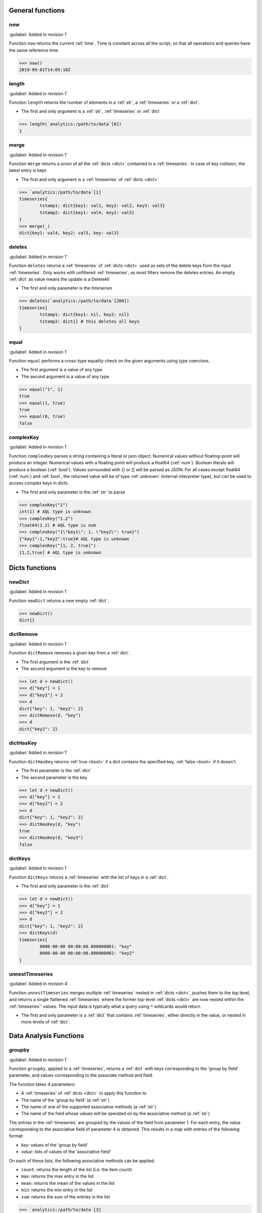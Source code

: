General functions
^^^^^^^^^^^^^^^^^^

.. _now:

now
***

:guilabel:`Added in revision 1`

Function ``now`` returns the current :ref:`time`. Time is constant across all the script, so that all operations and queries have the same reference time.

.. code:: aqlp

	>>> now()
	2019-09-01T14:05:10Z

.. _length:

length
******

:guilabel:`Added in revision 1`

Function ``length`` returns the number of elements in a :ref:`str`, a :ref:`timeseries` or a :ref:`dict`.

* The first and only argument is a :ref:`str`, :ref:`timeseries` or :ref:`dict`

.. code:: aqlp

	>>> length(`analytics:/path/to/data`[0])
	1

.. _merge:

merge
*****

:guilabel:`Added in revision 1`

Function ``merge`` returns a union of all the :ref:`dicts <dict>` contained in a :ref:`timeseries`. In case of key collision, the latest entry is kept.

* The first and only argument is a :ref:`timeseries` of :ref:`dicts <dict>`

.. code:: aqlp

	>>> `analytics:/path/to/data`[1]
	timeseries{
		tstamp1: dict{key1: val1, key2: val2, key3: val3}
		tstamp2: dict{key1: val4, key2: val5}
	}
	>>> merge(_)
	dict{key1: val4, key2: val5, key: val3}


.. _deletes:

deletes
*******

:guilabel:`Added in revision 1`

Function ``deletes`` returns a :ref:`timeseries` of :ref:`dicts <dict>` used as sets of the delete keys from the input :ref:`timeseries`.
Only works with unfiltered :ref:`timeseries`, as most filters remove the deletes entries. An empty :ref:`dict` as value means the update is a DeleteAll

* The first and only parameter is the `timeseries`

.. code:: aqlp

	>>> deletes(`analytics:/path/to/data`[200])
	timeseries{
		tstamp1: dict{key1: nil, key2: nil}
		tstamp2: dict{} # this deletes all keys
	}

.. _equal:

equal
*****

:guilabel:`Added in revision 1`

Function ``equal`` performs a cross-type equality check on the given arguments using type coercions.

* The first argument is a value of any type
* The second argument is a value of any type

.. code:: aqlp

	>>> equal("1", 1)
	true
	>>> equal(1, true)
	true
	>>> equal(0, true)
	false

.. _complexKey:

complexKey
**********

:guilabel:`Added in revision 1`

Function ``complexKey`` parses a string containing a literal or json object.
Numerical values without floating-point will produce an integer.
Numerical values with a floating point will produce a float64 (:ref:`num`).
Boolean literals will produce a boolean (:ref:`bool`).
Values surrounded with {} or [] will be parsed as JSON.
For all cases except float64 (:ref:`num`) and :ref:`bool`, the returned value will be of type :ref:`unknown` (internal interpreter type), but can be used to access complex keys in dicts.

* The first and only parameter is the :ref:`str` to parse

.. code:: aqlp

	>>> complexKey("1")
	int(1) # AQL type is unknown
	>>> complexKey("1.2")
	float64(1.2) # AQL type is num
	>>> complexKey("{\"key1\": 1, \"key2\": true}")
	{"key1":1,"key2":true}# AQL type is unknown
	>>> complexKey("[1, 2, true]")
	[1,2,true] # AQL type is unknown

Dicts functions
^^^^^^^^^^^^^^^

.. _newDict:

newDict
*******

:guilabel:`Added in revision 1`

Function ``newDict`` returns a new empty :ref:`dict`.

.. code:: aqlp

	>>> newDict()
	dict{}

.. _dictRemove:

dictRemove
**********

:guilabel:`Added in revision 1`

Function ``dictRemove`` removes a given key from a :ref:`dict`.

* The first argument is the :ref:`dict`
* The second argument is the key to remove

.. code:: aqlp

	>>> let d = newDict()
	>>> d["key"] = 1
	>>> d["key2"] = 2
	>>> d
	dict{"key": 1, "key2": 2}
	>>> dictRemove(d, "key")
	>>> d
	dict{"key2": 2}

.. _dictHasKey:

dictHasKey
**********

:guilabel:`Added in revision 1`

Function ``dictHasKey`` returns :ref:`true <bool>` if a dict contains the specified key, :ref:`false <bool>` if it doesn't.

* The first parameter is the :ref:`dict`
* The second parameter is the key

.. code:: aqlp

	>>> let d = newDict()
	>>> d["key"] = 1
	>>> d["key2"] = 2
	>>> d
	dict{"key": 1, "key2": 2}
	>>> dictHasKey(d, "key")
	true
	>>> dictHasKey(d, "key3")
	false

.. _dictKeys:

dictKeys
********

:guilabel:`Added in revision 1`

Function ``dictKeys`` returns a :ref:`timeseries` with the list of keys in a :ref:`dict`.

* The first and only parameter is the :ref:`dict`

.. code:: aqlp

	>>> let d = newDict()
	>>> d["key"] = 1
	>>> d["key2"] = 2
	>>> d
	dict{"key": 1, "key2": 2}
	>>> dictKeys(d)
	timeseries{
		0000-00-00 00:00:00.000000001: "key"
		0000-00-00 00:00:00.000000002: "key2"
	}

.. _unnestTimeseries:

unnestTimeseries
****************

:guilabel:`Added in revision 4`

Function ``unnestTimeseries`` merges multiple :ref:`timeseries` nested in :ref:`dicts <dict>`, pushes them to the top level,
and returns a single flattened :ref:`timeseries` where the former top-level :ref:`dicts <dict>` are now nested within
the :ref:`timeseries`' values. The input data is typically what a query using ``*`` wildcards would return.

* The first and only parameter is a :ref:`dict` that contains :ref:`timeseries`, either directly in the value, or nested in more levels of :ref:`dict`.

.. TODO: make a smaller example to put outside the collapse

.. collapse:: Example

	.. code:: aqlp

		>>> let ts = `analytics:/Devices/*/versioned-data/interfaces/data/*/aggregate/hardware/xcvr/1m`[1m] | recmap(2, _value | field("temperature") | field("avg"))
		>>> let d = newDict() | setFields("AA", ts)
		>>> d
		dict{AA: dict{
				HSH14280171: dict{
					Ethernet50: timeseries{
						start: 2022-08-16 17:10:21.217673 +0200 CEST
						end: 2022-08-16 17:11:21.217673 +0200 CEST
						2022-08-16 17:10:00 +0200 CEST: 34.184087816704434
						2022-08-16 17:11:00 +0200 CEST: 34.18519049983288
					}
					Ethernet51: timeseries{
						start: 2022-08-16 17:10:21.217673 +0200 CEST
						end: 2022-08-16 17:11:21.217673 +0200 CEST
						2022-08-16 17:10:00 +0200 CEST: 34.84759166533158
						2022-08-16 17:11:00 +0200 CEST: 34.84247911778802
					}
				}
				JAS17070003: dict{
					Ethernet50: timeseries{
						start: 2022-08-16 17:10:21.217673 +0200 CEST
						end: 2022-08-16 17:11:21.217673 +0200 CEST
						2022-08-16 17:10:00 +0200 CEST: 30.65325390983907
						2022-08-16 17:11:00 +0200 CEST: 30.65664047328105
					}
					Ethernet51: timeseries{
						start: 2022-08-16 17:10:21.217673 +0200 CEST
						end: 2022-08-16 17:11:21.217673 +0200 CEST
						2022-08-16 17:10:00 +0200 CEST: 27.58473123455124
						2022-08-16 17:11:00 +0200 CEST: 27.597529745280074
					}
				}
			}}
		>>> unnestTimeseries(d)
		timeseries{
			start: 2022-08-16 17:10:21.217673 +0200 CEST
			end: 2022-08-16 17:11:21.217673 +0200 CEST
			2022-08-16 17:10:00 +0200 CEST: dict{AA: dict{
					HSH14280171: dict{
						Ethernet50: 34.184087816704434
						Ethernet51: 34.84759166533158
					}
					JAS17070003: dict{
						Ethernet50: 30.65325390983907
						Ethernet51: 27.58473123455124
					}
				}}
			2022-08-16 17:11:00 +0200 CEST: dict{AA: dict{
					HSH14280171: dict{
						Ethernet50: 34.18519049983288
						Ethernet51: 34.84247911778802
					}
					JAS17070003: dict{
						Ethernet50: 30.65664047328105
						Ethernet51: 27.597529745280074
					}
				}}
		}
		>>> let b = `analytics:/Devices/JPE17191574/versioned-data/interfaces/data/Ethernet50/aggregate/hardware/xcvr/1m`[2m] | field("voltage") | field("max")
		>>> let dd = newDict() | setFields("BB", b)
		>>> let ddd = newDict() | setFields("DD", ts, "EE", dd)
		>>> d["FF"]=ddd
		>>> d
		dict{
			AA: dict{
				HSH14280171: dict{
					Ethernet50: timeseries{
						start: 2022-08-16 17:10:21.217673 +0200 CEST
						end: 2022-08-16 17:11:21.217673 +0200 CEST
						2022-08-16 17:10:00 +0200 CEST: 34.184087816704434
						2022-08-16 17:11:00 +0200 CEST: 34.18519049983288
					}
					Ethernet51: timeseries{
						start: 2022-08-16 17:10:21.217673 +0200 CEST
						end: 2022-08-16 17:11:21.217673 +0200 CEST
						2022-08-16 17:10:00 +0200 CEST: 34.84759166533158
						2022-08-16 17:11:00 +0200 CEST: 34.84247911778802
					}
				}
				JAS17070003: dict{
					Ethernet50: timeseries{
						start: 2022-08-16 17:10:21.217673 +0200 CEST
						end: 2022-08-16 17:11:21.217673 +0200 CEST
						2022-08-16 17:10:00 +0200 CEST: 30.65325390983907
						2022-08-16 17:11:00 +0200 CEST: 30.65664047328105
					}
					Ethernet51: timeseries{
						start: 2022-08-16 17:10:21.217673 +0200 CEST
						end: 2022-08-16 17:11:21.217673 +0200 CEST
						2022-08-16 17:10:00 +0200 CEST: 27.58473123455124
						2022-08-16 17:11:00 +0200 CEST: 27.597529745280074
					}
				}
			}
			FF: dict{
				DD: dict{
					HSH14280171: dict{
						Ethernet50: timeseries{
							start: 2022-08-16 17:10:21.217673 +0200 CEST
							end: 2022-08-16 17:11:21.217673 +0200 CEST
							2022-08-16 17:10:00 +0200 CEST: 34.184087816704434
							2022-08-16 17:11:00 +0200 CEST: 34.18519049983288
						}
						Ethernet51: timeseries{
							start: 2022-08-16 17:10:21.217673 +0200 CEST
							end: 2022-08-16 17:11:21.217673 +0200 CEST
							2022-08-16 17:10:00 +0200 CEST: 34.84759166533158
							2022-08-16 17:11:00 +0200 CEST: 34.84247911778802
						}
					}
					JAS17070003: dict{
						Ethernet50: timeseries{
							start: 2022-08-16 17:10:21.217673 +0200 CEST
							end: 2022-08-16 17:11:21.217673 +0200 CEST
							2022-08-16 17:10:00 +0200 CEST: 30.65325390983907
							2022-08-16 17:11:00 +0200 CEST: 30.65664047328105
						}
						Ethernet51: timeseries{
							start: 2022-08-16 17:10:21.217673 +0200 CEST
							end: 2022-08-16 17:11:21.217673 +0200 CEST
							2022-08-16 17:10:00 +0200 CEST: 27.58473123455124
							2022-08-16 17:11:00 +0200 CEST: 27.597529745280074
						}
					}
				}
				EE: dict{BB: timeseries{
						start: 2022-08-16 17:14:06.794969 +0200 CEST
						end: 2022-08-16 17:16:06.794969 +0200 CEST
						2022-08-16 17:14:00 +0200 CEST: 3.2909
						2022-08-16 17:15:00 +0200 CEST: 3.2909
						2022-08-16 17:16:00 +0200 CEST: 3.2909
					}}
			}
		}
		>>> unnestTimeseries(d)
		timeseries{
			start: 2022-08-16 17:10:21.217673 +0200 CEST
			end: 2022-08-16 17:16:06.794969 +0200 CEST
			2022-08-16 17:10:00 +0200 CEST: dict{
				AA: dict{
					HSH14280171: dict{
						Ethernet50: 34.184087816704434
						Ethernet51: 34.84759166533158
					}
					JAS17070003: dict{
						Ethernet50: 30.65325390983907
						Ethernet51: 27.58473123455124
					}
				}
				FF: dict{DD: dict{
						HSH14280171: dict{
							Ethernet50: 34.184087816704434
							Ethernet51: 34.84759166533158
						}
						JAS17070003: dict{
							Ethernet50: 30.65325390983907
							Ethernet51: 27.58473123455124
						}
					}}
			}
			2022-08-16 17:11:00 +0200 CEST: dict{
				AA: dict{
					HSH14280171: dict{
						Ethernet50: 34.18519049983288
						Ethernet51: 34.84247911778802
					}
					JAS17070003: dict{
						Ethernet50: 30.65664047328105
						Ethernet51: 27.597529745280074
					}
				}
				FF: dict{DD: dict{
						HSH14280171: dict{
							Ethernet50: 34.18519049983288
							Ethernet51: 34.84247911778802
						}
						JAS17070003: dict{
							Ethernet50: 30.65664047328105
							Ethernet51: 27.597529745280074
						}
					}}
			}
			2022-08-16 17:14:00 +0200 CEST: dict{FF: dict{EE: dict{BB: 3.2909}}}
			2022-08-16 17:15:00 +0200 CEST: dict{FF: dict{EE: dict{BB: 3.2909}}}
			2022-08-16 17:16:00 +0200 CEST: dict{FF: dict{EE: dict{BB: 3.2909}}}
		}


Data Analysis Functions
^^^^^^^^^^^^^^^^^^^^^^^

.. _groupby:

groupby
*******

:guilabel:`Added in revision 1`

Function ``groupby``, applied to a :ref:`timeseries`, returns a :ref:`dict` with keys corresponding to the 'group by field' parameter,
and values corresponding to the associate method and field.

The function takes 4 parameters:

* A :ref:`timeseries` of :ref:`dicts <dict>` to apply this function to
* The name of the 'group by field' (a :ref:`str`)
* The name of one of the supported associative methods (a :ref:`str`)
* The name of the field whose values will be operated on by the associative method (a :ref:`str`)

The entries in the :ref:`timeseries` are grouped by the values of the field from parameter 1.
For each entry, the value corresponding to the associative field of parameter 4 is obtained.
This results in a map with entries of the following format:

* *key*:  values of the 'group by field'
* *value*: lists of values of the 'associative field'

On each of these lists, the following associative methods can be applied:

* ``count``: returns the length of the list (i.e. the item count)
* ``max``: returns the max entry in the list
* ``mean``: returns the mean of the values in the list
* ``min``: returns the min entry in the list
* ``sum``: returns the sum of the entries in the list

.. code:: aqlp

	>>> `analytics:/path/to/data`[3]
	timeseries{
		tstamp1: dict{"name": "name1", "value": 1}
		tstamp2: dict{"name": "name2", "value": 10}
		tstamp3: dict{"name": "name1", "value": 2}
		tstamp4: dict{"name": "name2", "value": 11}
	}
	>>> let ts = _
	>>> groupby(ts, "name", "mean", "value")
	dict{
		"name1": 1.5
		"name2": 10.5
	}
	>>> groupby(ts, "name", "count", "value")
	dict{
		"name1": 2
		"name2": 2
	}
	>>> groupby(ts, "name", "sum", "value")
	dict{
		"name1": 3
		"name2": 21
	}

.. _histogram:

histogram
*********

:guilabel:`Added in revision 1`

Function ``histogram``, for a given :ref:`timeseries` of non-dict values, returns a :ref:`dict` with entries of the following format:

* *key*: value in the :ref:`timeseries` (range if a :ref:`timeseries` of :ref:`num` values)
* *value*: time-weighted frequency in the timeseries

Arguments:

* A :ref:`timeseries` of non-dict values is the only argument to this function

.. code:: aqlp

	>>> `analytics:/path/to/data`[3] | field("strfield")
	timeseries{
		start: 2019-08-31 00:00:00
		end: 2019-08-31 00:12:00
		2019-08-31 00:00:00: "string1"
		2019-08-31 00:01:00: "string2"
		2019-08-31 00:10:00: "string1"
		2019-08-31 00:11:00: "string1"
	}
	>>> histogram(_)
	dict{
		"string1": 0.25
		"string2": 0.75
	} # the count is weighted accordingly to the intervals
	>>> `analytics:/path/to/data`[5] | field("numfield")
	timeseries{
		start: 2019-08-31 00:00:00
		end: 2019-08-31 01:00:00
		2019-08-31 00:00:00: 1
		2019-08-31 00:01:00: 1.01
		2019-08-31 00:10:00: 1.011
		2019-08-31 00:30:00: 5.2
		2019-08-31 00:44:00: 5.22
		2019-08-31 00:56:00: 5.23
	}
	>>> histogram(_)
	dict{
		"1.0-1.011": 0.5
		"5.2-5.23": 0.5
	} # the count is weighted accordingly to the intervals

.. _dhistogram:

dhistogram
**********

:guilabel:`Added in revision 1`

Function ``dhistogram``, has a similar behaviour as :ref:`histogram` but its result is not time-weighted.
For a given :ref:`timeseries` of non-`dict` values, returns a :ref:`dict` with entries of the following format:

* *key*: value in the :ref:`timeseries` (range if a :ref:`timeseries` of :ref:`num` values)
* *value*: frequency (non-weighted count of occurences) in the :ref:`timeseries`

Arguments:

A :ref:`timeseries` of non-dict values is the only argument to this function

.. code:: aqlp

	>>> `analytics:/path/to/data`[3] | field("strfield")
	timeseries{
		start: 2019-08-31 00:00:00
		end: 2019-08-31 00:05:00
		2019-08-31 00:00:00: "string1"
		2019-08-31 00:01:00: "string2"
		2019-08-31 00:10:00: "string1"
		2019-08-31 00:11:00: "string1"
	} # the count does not depend of the time intervals between the updates
	>>> dhistogram(_)
	dict{
		"string1": 3
		"string2": 1
	} # the count does not depend of the time intervals between the updates
	>>> `analytics:/path/to/data`[5] | field("numfield")
	timeseries{
		2019-08-31 00:00:00: 1
		2019-08-31 00:01:00: 1.01
		2019-08-31 00:10:00: 1.011
		2019-08-31 00:30:00: 5.2
		2019-08-31 00:44:12: 5.22
		2019-08-31 02:01:34: 5.23
	}
	>>> dhistogram(_)
	dict{
		"1.0-1.011": 3
		"5.2-5.23": 3
	} # the count does not depend of the time intervals between the updates

.. _aggregate:

aggregate
*********

:guilabel:`Added in revision 4`

Function ``aggregate`` merges multiple :ref:`timeseries` contained in a :ref:`dict` (like the result of a
wildcarded query) using the associative method specified in the second parameter. The :ref:`dict` must
contain :ref:`timeseries`, all of which must contain identical timestamps.

If one of the :ref:`timeseries` is empty, it will be ignored.

If some values' timestamps are not matched in all the other non-empty :ref:`timeseries` of the :ref:`dict`,
these timestamp-value pairs will not be present in the output timeseries.

``aggregate`` returns a simple :ref:`timeseries` with the aggregated data of all the input :ref:`timeseries`.

* The first argument is the :ref:`dict` containing :ref:`timeseries` to aggregate
* The second argument is the name of the associative method to apply

Like with :ref:`groupby`, the following associative methods can be applied:

* ``count``: returns the length of the list (i.e. the item count)
* ``max``: returns the max entry in the list (requires the :ref:`timeseries` to be numerical)
* ``mean``: returns the mean of the values in the list (requires the :ref:`timeseries` to be numerical)
* ``min``: returns the min entry in the list (requires the :ref:`timeseries` to be numerical)
* ``sum``: returns the sum of the entries in the list (requires the :ref:`timeseries` to be numerical)

.. code:: aqlp

	>>> let data = `analytics:/Devices/*/versioned-data/interfaces/data/*/aggregate/hardware/xcvr/15m`[1h]
	>>> let avg = data | recmap(2, _value | field("temperature") | field("avg"))
	>>> avg
		JPE123456: dict{
			Ethernet1: timeseries{
				start: 2021-11-09 13:02:18.923904 +0000 GMT
				end: 2021-11-09 13:32:18.923904 +0000 GMT
				2021-11-09 13:00:00 +0000 GMT: 28.64315689104305
				2021-11-09 13:15:00 +0000 GMT: 28.64771549594622
				2021-11-09 13:30:00 +0000 GMT: 28.647003241959368
			}
			Ethernet2: timeseries{
				start: 2021-11-09 13:02:18.923904 +0000 GMT
				end: 2021-11-09 13:32:18.923904 +0000 GMT
				2021-11-09 13:00:00 +0000 GMT: 26.52073192182222
				2021-11-09 13:15:00 +0000 GMT: 26.57132998707
				2021-11-09 13:30:00 +0000 GMT: 26.562415784963335
			}
			[...]
		}
		JPE654321: dict{
			Ethernet1: timeseries{
				start: 2021-11-09 13:02:18.923904 +0000 GMT
				end: 2021-11-09 13:32:18.923904 +0000 GMT
				2021-11-09 13:00:00 +0000 GMT: 27.872056741171672
				2021-11-09 13:15:00 +0000 GMT: 26.422506200403397
				2021-11-09 13:30:00 +0000 GMT: 27.889330661612725
			}
			Ethernet2: timeseries{
				start: 2021-11-09 13:02:18.923904 +0000 GMT
				end: 2021-11-09 13:32:18.923904 +0000 GMT
				2021-11-09 13:00:00 +0000 GMT: 25.501376131906685
				2021-11-09 13:15:00 +0000 GMT: 24.06172043150084
				2021-11-09 13:30:00 +0000 GMT: 25.520567819910998
			}
			[...]
		}
		[...]
	>>> let deviceAvg = avg | map(aggregate(_value, "mean"))
	>>> deviceAvg
		JPE123456: timeseries{
			start: 2021-11-09 13:02:18.923904 +0000 GMT
			end: 2021-11-09 13:32:18.923904 +0000 GMT
			2021-11-09 13:00:00 +0000 GMT: 29.46781924765547
			2021-11-09 13:15:00 +0000 GMT: 28.739134103556832
			2021-11-09 13:30:00 +0000 GMT: 29.756429823529587
		}
		JPE654321: timeseries{
			start: 2021-11-09 13:02:18.923904 +0000 GMT
			end: 2021-11-09 13:32:18.923904 +0000 GMT
			2021-11-09 13:00:00 +0000 GMT: 27.581944406432633
			2021-11-09 13:15:00 +0000 GMT: 27.60952274150811
			2021-11-09 13:30:00 +0000 GMT: 27.60470951346135
		}
		[...]
	>>> aggregate(deviceAvg, "mean") # average temp accross all interfaces of all devices
	timeseries{
		start: 2021-11-09 13:02:18.923904 +0000 GMT
		end: 2021-11-09 13:32:18.923904 +0000 GMT
		2021-11-09 13:00:00 +0000 GMT: 33.261383897237806
		2021-11-09 13:15:00 +0000 GMT: 33.16722874112898
		2021-11-09 13:30:00 +0000 GMT: 33.37487749955894
	}

Math functions
^^^^^^^^^^^^^^

.. _abs:

abs
***

:guilabel:`Added in revision 1`

Function ``abs`` returns the absolute value (:ref:`num`) of the given value.

* The first and only argument :math:`x` is the value (:ref:`num`) of which the absolute value :math:`\lvert x \lvert` is wanted

.. code:: aqlp

	>>> abs(-11)
	11
	>>> abs(200)
	200

.. _ceil:

ceil
****

:guilabel:`Added in revision 1`

Function ``ceil`` returns the closest integer (:ref:`num`) succeeding the given value.

* The first and only argument :math:`x` is the value (:ref:`num`) of which the ceil :math:`\lceil x \rceil` is wanted

.. code:: aqlp

	>>> ceil(12)
	12
	>>> ceil(12.1)
	13
	>>> ceil(-12.1)
	-12

.. _floor:

floor
*****

:guilabel:`Added in revision 1`

Function ``floor`` returns the closest integer (:ref:`num`) preceding the given value.

* The first and only argument :math:`x` is the value (:ref:`num`) of which the floor :math:`\lfloor x \rfloor` is wanted

.. code:: aqlp

	>>> floor(3)
	3
	>>> floor(3.2)
	3
	>>> floor(-3.2)
	-4

.. _trunc:

trunc
*****

:guilabel:`Added in revision 1`

Function ``trunc`` returns the truncated (:ref:`num`) given value.

* The first and only argument is the value (:ref:`num`) to be truncated

.. code:: aqlp

	>>> trunc(2.6)
	2
	>>> trunc(-2.49)
	-2

.. _exp:

exp
***

:guilabel:`Added in revision 1`

Function ``exp`` returns the exponential (:ref:`num`) of the given value.

* The first and only argument :math:`x` is the value (:ref:`num`) of which the exp :math:`e^x` is wanted

.. code:: aqlp

	>>> exp(0)
	1
	>>> exp(12.1)
	179871.86225375105

.. _factorial:

factorial
*********

:guilabel:`Added in revision 1`

Function ``factorial`` returns the factorial (:ref:`num`) of the given value.

* The first and only argument :math:`x` is the value (:ref:`num`) of which the factorial :math:`x!` is wanted

.. code:: aqlp

	>>> factorial(3)
	6

.. _gcd:

gcd
***

:guilabel:`Added in revision 1`

Function ``gcd`` returns the greatest common divisor (:ref:`num`) of two given integers.

* The first two arguments are the integers (:ref:`num`) of which the GCD is wanted

.. code:: aqlp

	>>> gcd(25, 30)
	5

.. _log:

log
***

:guilabel:`Added in revision 1`

Function ``log`` returns the natural log (:ref:`num`) of the given value.

* The first and only argument :math:`x` is the value (:ref:`num`) of which the natural log :math:`log_e x` is wanted

.. code:: aqlp

	>>> log(10)
	2.302585092994046

.. _log10:

log10
*****

:guilabel:`Added in revision 1`

Function ``log10`` returns the decimal log (:ref:`num`) of the given value.

* The first and only argument :math:`x` is the value (:ref:`num`) of which the decimal log :math:`log_{10} x` is wanted

.. code:: aqlp

	>>> log10(10)
	1

.. _pow:

pow
***

:guilabel:`Added in revision 1`

Function ``pow`` returns the first given value (:ref:`num`) to the power of the second given value.

* The two arguments are the values :math:`x` (:ref:`num`), :math:`y` (:ref:`num`)  used to compute :math:`x^y`

.. code:: aqlp

	>>> pow(3, 2)
	9
	>>> pow(9, 1/2)
	3

.. _round:

round
*****

:guilabel:`Added in revision 1`

Function ``round`` returns the rounded (:ref:`num`) given value.

* The first and only argument :math:`x` is the value used to compute :math:`\lfloor x\rceil` i.e. the rounded value (:ref:`num`)

.. code:: aqlp

	>>> round(2.5)
	3
	>>> round(2.49)
	2

.. _sqrt:

sqrt
****

:guilabel:`Added in revision 1`

Function ``sqrt`` returns the square root (:ref:`num`) of the given value.

* The first and only argument :math:`x` is the value (:ref:`num`) of which the square root :math:`\sqrt{x}` is wanted

.. code:: aqlp

	>>> sqrt(9)
	3

.. _max:

max
***

:guilabel:`Added in revision 1`

Function ``max`` returns the max value (:ref:`num`) in a :ref:`timeseries` or a :ref:`dict`.

* The first and only argument is a :ref:`timeseries` or :ref:`dict` containing plain :ref:`num` values

.. code:: aqlp

	>>> `analytics:/path/to/data`[3] | field("numfield")
	timeseries{
		tstamp1: 13
		tstamp2: 1
		tstamp3: 2
		tstamp4: 200
	}
	>>> max(_)
	200

.. _min:

min
***

:guilabel:`Added in revision 1`

Function ``min`` returns the min value (:ref:`num`) in a :ref:`timeseries` or a :ref:`dict`.

* The first and only argument is a :ref:`timeseries` or :ref:`dict` containing plain :ref:`num` values

.. code:: aqlp

	>>> `analytics:/path/to/data`[3] | field("numfield")
	timeseries{
		tstamp1: 13
		tstamp2: 1
		tstamp3: 2
		tstamp4: 200
	}
	>>> min(_)
	1

.. _formatInt:

formatInt
*********

:guilabel:`Added in revision 4`

Function ``formatInt`` formats a num into a str using the specified base. The num will be treated
as an integer and any decimal part will be truncated.

* The first argument is the :ref:`num` to convert
* The second argument is the base (:ref:`num`)

.. code:: aqlp

	>>> formatInt(4, 2)
	100
	>>> formatInt(4.5, 2)
	100
	>>> formatInt(33, 2)
	100001
	>>> formatInt(15, 16)
	f
	>>> formatInt(29, 16)
	1d
	>>> type(_)
	str

.. _formatFloat:

formatFloat
***********

:guilabel:`Added in revision 4`

Function ``formatFloat`` formats a :ref:`num` (``float64``) into a :ref:`str`, according to the specified format and
precision.

* The first argument is the :ref:`num` to convert
* The second argument is a :ref:`str` of one letter describing the format:

    * ``'b'``: binary exponent
    * ``'e'``: decimal exponent
    * ``'f'``: no exponent
    * ``'x'``: hexadecimal fraction and binary exponent

* The third argument is :ref:a `num` specifying the precision, i.e. the number of digits after the decimal
  point

.. code:: aqlp

	>>> formatFloat(15682.8729, "e", 10)
	1.5682872900e+04
	>>> formatFloat(15682.8729, "f", 10)
	15682.8729000000
	>>> formatFloat(15, "x", 3)
	0x1.e00p+03
	>>> formatFloat(15, "b", 3)
	8444249301319680p-49
	>>> type(_)
	str

Stats functions
^^^^^^^^^^^^^^^

.. _dsum:

dsum
****

:guilabel:`Added in revision 1`

Function ``dsum`` returns the non-weighted sum of values (:ref:`num`) in a :ref:`timeseries`.

* The first and only argument is a :ref:`timeseries` containing plain :ref:`num` values

.. code:: aqlp

	>>> `analytics:/path/to/data`[3] | field("numfield")
	timeseries{
		tstamp1: 13
		tstamp2: 1
		tstamp3: 2
		tstamp4: 200
	}
	>>> dsum(_)
	216

.. _dmean:

dmean
*****

:guilabel:`Added in revision 1`

Function ``dmean`` returns the non-weighted mean value (:ref:`num`) of a :ref:`timeseries`.

* The first and only argument is a :ref:`timeseries` containing plain :ref:`num` values


.. code:: aqlp

	>>> `analytics:/path/to/data`[3] | field("numfield")
	timeseries{
		tstamp1: 13
		tstamp2: 1
		tstamp3: 2
		tstamp4: 200
	}
	>>> dmean(_)
	54

.. _dmedian:

dmedian
*******

:guilabel:`Added in revision 1`

Function ``dmedian`` returns the non-weighted median (:ref:`num`) of a :ref:`timeseries`.

* The first and only argument is a :ref:`timeseries` containing plain :ref:`num` values

.. code:: aqlp

	>>> `analytics:/path/to/data`[3] | field("numfield")
	timeseries{
		tstamp1: 13
		tstamp2: 1
		tstamp3: 2
		tstamp4: 200
	}
	>>> dmedian(_)
	2

.. _dpercentile:

dpercentile
***********

:guilabel:`Added in revision 1`

Function ``dpercentile`` returns the non-weighted nth percentile (:ref:`num`) of a :ref:`timeseries`.

* The first argument is a :ref:`timeseries` containing plain :ref:`num` values
* The second argument is a :ref:`num` specifying the percentile. If it is greater than 100 or lower than 0, the return value will be 0.


.. code:: aqlp

	>>> let a = `analytics:/path/to/data`[3] | field("numfield")
	>>> a
	timeseries{
		tstamp1: 13
		tstamp2: 1
		tstamp3: 2
		tstamp4: 200
	}
	>>> dpercentile(a, 50)
	2
	>>> dpercentile(a, 90)
	200

.. _dvariance:

dvariance
*********

:guilabel:`Added in revision 1`

Function ``dvariance`` returns the non-weighted statistical variance (:ref:`num`) of a :ref:`timeseries`.

* The first and only argument is a :ref:`timeseries` containing plain :ref:`num` values

.. code:: aqlp

	>>> `analytics:/path/to/data`[3] | field("numfield")
	timeseries{
		tstamp1: 13
		tstamp2: 1
		tstamp3: 2
		tstamp4: 200
	}
	>>> dvariance(_)
	9503.333333333334

.. _dstddev:

dstddev
*******

:guilabel:`Added in revision 1`

Function ``dstddev`` returns the non-weighted standard deviation (:ref:`num`) of a :ref:`timeseries`.

* The first and only argument is a :ref:`timeseries` containing plain :ref:`num` values

.. code:: aqlp

	>>> let a = `analytics:/path/to/data`[3] | field("numfield")
	>>> a
	timeseries{
		tstamp1: 13
		tstamp2: 1
		tstamp3: 2
		tstamp4: 200
	}
	>>> dstddev(a)
	97.48504158758581
	>>> sqrt(dvariance(a))
	97.48504158758581

.. _dskew:

dskew
*****

:guilabel:`Added in revision 1`

Function ``dskew`` returns the non-weighted skewness of distribution (:ref:`num`) for data in a :ref:`timeseries`.

* The first and only argument is a :ref:`timeseries` containing plain :ref:`num` values

.. code:: aqlp

	>>> `analytics:/path/to/data`[3] | field("numfield")
	timeseries{
		tstamp1: 13
		tstamp2: 1
		tstamp3: 2
		tstamp4: 200
	}
	>>> dskew(_)
	0.7431002727844832

dkurtosis
*********

:guilabel:`Added in revision 1`

Function ``dkurtosis`` returns the non-weighted kurtosis of distribution (:ref:`num`) for data in a :ref:`timeseries`.

* The first and only argument is a :ref:`timeseries` containing plain :ref:`num` values

.. code:: aqlp

	>>> `analytics:/path/to/data`[3] | field("numfield")
	timeseries{
		tstamp1: 13
		tstamp2: 1
		tstamp3: 2
		tstamp4: 200
	}
	>>> dkurtosis(_)
	-1.6923313578244437

.. _sum:

sum
***

:guilabel:`Added in revision 1`

Function ``sum`` returns the sum of the :ref:`num` values in a :ref:`timeseries` or a :ref:`dict`.
If applied to a :ref:`timeseries`, the result is time-weighted.

* The first and only argument is a :ref:`dict` or :ref:`timeseries` containing plain :ref:`num` values

.. code:: aqlp

	>>> `analytics:/path/to/data`[3] | field("numfield")
	timeseries{
		tstamp1: 13
		tstamp2: 1
		tstamp3: 2
		tstamp4: 200
	}
	>>> sum(_)
	216
	>>> let d = newDict()
	>>> d["key1"] = 13
	>>> d["key2"] = 1
	>>> d["key3"] = 2
	>>> d["key4"] = 200
	>>> sum(d)
	216

.. _mean:

mean
****

:guilabel:`Added in revision 1`

Function ``mean`` returns the mean of the :ref:`num` values in a :ref:`timeseries` or a :ref:`dict`. If applied to a :ref:`timeseries`, the result is time-weighted.

* The first and only argument is a :ref:`dict` or :ref:`timeseries` containing plain :ref:`num` values

.. code:: aqlp

	>>> `analytics:/path/to/data`[3] | field("numfield")
	timeseries{
		tstamp1: 13
		tstamp2: 1
		tstamp3: 2
		tstamp4: 200
	}
	>>> mean(_)
	54 # will be different from dmean if space between the timestamps (weight) is not constant
	>>> let d = newDict()
	>>> d["key1"] = 13
	>>> d["key2"] = 1
	>>> d["key3"] = 2
	>>> d["key4"] = 200
	>>> mean(d)
	54

.. _median:

median
******

:guilabel:`Added in revision 1`

Function ``median`` returns the median of the :ref:`num` values in a :ref:`timeseries` or a :ref:`dict`. If applied to a :ref:`timeseries`, the result is time-weighted.

* The first and only argument is a :ref:`dict` or :ref:`timeseries` containing plain :ref:`num` values

.. code:: aqlp

	>>> `analytics:/path/to/data`[3] | field("numfield")
	timeseries{
		tstamp1: 13
		tstamp2: 1
		tstamp3: 2
		tstamp4: 200
	}
	>>> median(_)
	2 # will be different from dmedian if space between the timestamps (weight) is not constant
	>>> let d = newDict()
	>>> d["key1"] = 13
	>>> d["key2"] = 1
	>>> d["key3"] = 2
	>>> d["key4"] = 200
	>>> median(d)
	2

.. _percentile:

percentile
**********

:guilabel:`Added in revision 1`

Function ``percentile`` returns the time-weighted nth percentile (:ref:`num`) of a :ref:`timeseries` or a :ref:`dict`.
If applied to a :ref:`timeseries`, the result is time-weighted.

* The first argument is a :ref:`timeseries` or a :ref:`dict` containing plain :ref:`num` values
* The second argument is a :ref:`num` specifying the percentile. If it is greater than :math:`100` or lower than :math:`0`, the return value will be :math:`0`.

.. code:: aqlp

	>>> `analytics:/path/to/data`[3] | field("numfield")
	timeseries{
		tstamp1: 13
		tstamp2: 1
		tstamp3: 2
		tstamp4: 200
	}
	>>> percentile(_, 90)
	200 # will be different from dpercentile if space between the timestamps (weight) is not constant
	>>> let d = newDict()
	>>> d["key1"] = 13
	>>> d["key2"] = 1
	>>> d["key3"] = 2
	>>> d["key4"] = 200
	>>> percentile(d, 90)
	200

.. _variance:

variance
********

:guilabel:`Added in revision 1`

Function ``variance`` returns the statistical variance of the :ref:`num` values in a :ref:`timeseries` or a :ref:`dict`.
If applied to a :ref:`timeseries`, the result is time-weighted.

* The first and only argument is a :ref:`dict` or :ref:`timeseries` containing plain :ref:`num` values

.. code:: aqlp

	>>> `analytics:/path/to/data`[3] | field("numfield")
	timeseries{
		tstamp1: 13
		tstamp2: 1
		tstamp3: 2
		tstamp4: 200
	}
	>>> variance(_)
	9503.333333333334 # will be different from dvariance if space between the timestamps (weight) is not constant
	>>> let d = newDict()
	>>> d["key1"] = 13
	>>> d["key2"] = 1
	>>> d["key3"] = 2
	>>> d["key4"] = 200
	>>> variance(d, 90)
	9503.33333333

.. _stddev:

stddev
******

:guilabel:`Added in revision 1`

Function ``stddev`` returns the standard deviation of the :ref:`num` values in a :ref:`timeseries` or a :ref:`dict`.
If applied to a :ref:`timeseries`, the result is time-weighted.

* The first and only argument is a :ref:`dict` or :ref:`timeseries` containing plain :ref:`num` values

.. code:: aqlp

	>>> `analytics:/path/to/data`[3] | field("numfield")
	timeseries{
		tstamp1: 13
		tstamp2: 1
		tstamp3: 2
		tstamp4: 200
	}
	>>> stddev(_)
	97.485041588 # will be different from dstddev if space between the timestamps (weight) is not constant
	>>> let d = newDict()
	>>> d["key1"] = 13
	>>> d["key2"] = 1
	>>> d["key3"] = 2
	>>> d["key4"] = 200
	>>> stddev(d, 90)
	97.485041588

.. _skew:

skew
****

:guilabel:`Added in revision 1`

Function ``skew`` returns the skewness of dist.n of the :ref:`num` values in a :ref:`timeseries` or a :ref:`dict`.
If applied to a :ref:`timeseries`, the result is time-weighted. If the :ref:`timeseries` has exactly one element, :math:`0` is returned.

* The first and only argument is a :ref:`dict` or :ref:`timeseries` containing plain :ref:`num` values

.. code:: aqlp

	>>> `analytics:/path/to/data`[3] | field("numfield")
	timeseries{
		tstamp1: 13
		tstamp2: 1
		tstamp3: 2
		tstamp4: 200
	}
	>>> skew(_)
	0.7431002727844832 # will be different from dskew if space between the timestamps (weight) is not constant
	>>> let d = newDict()
	>>> d["key1"] = 13
	>>> d["key2"] = 1
	>>> d["key3"] = 2
	>>> d["key4"] = 200
	>>> skew(d, 90)
	0.7431002727844832

.. _kurtosis:

kurtosis
********

:guilabel:`Added in revision 1`

Function ``kurtosis`` returns the kurtosis of dist.n of the :ref:`num` values in a :ref:`timeseries` or a :ref:`dict`.
If applied to a :ref:`timeseries`, the result is time-weighted. If the :ref:`timeseries` has exactly one element, :math:`0` is returned.

* The first and only argument is a :ref:`dict` or :ref:`timeseries` containing plain :ref:`num` values

.. code:: aqlp

	>>> `analytics:/path/to/data`[3] | field("numfield")
	timeseries{
		tstamp1: 13
		tstamp2: 1
		tstamp3: 2
		tstamp4: 200
	}
	>>> skew(_)
	0.7431002727844832 # will be different from dskew if space between the timestamps (weight) is not constant
	>>> let d = newDict()
	>>> d["key1"] = 13
	>>> d["key2"] = 1
	>>> d["key3"] = 2
	>>> d["key4"] = 200
	>>> skew(d, 90)
	0.7431002727844832

.. _rate:

rate
****

:guilabel:`Added in revision 1`

Function ``rate`` returns a :ref:`timeseries` of rates computed from the initial :ref:`timeseries`' :ref:`num` values.

* The first and only argument is the input :ref:`timeseries` of :ref:`num`

.. code:: aqlp

	>>> `analytics:/path/to/data`[3] | field("numfield")
	timeseries{
		2019-08-31 00:00:00: 1
		2019-08-31 00:01:00: 10
		2019-08-31 00:02:00: 50
		2019-08-31 00:03:00: 110
		2019-08-31 00:04:00: 230
	}
	>>> rate(_)
	timeseries{
		2019-08-31 00:00:00: 0.016666666666666666
		2019-08-31 00:01:00: 0.15
		2019-08-31 00:02:00: 0.6666666666666666
		2019-08-31 00:03:00: 1
		2019-08-31 00:04:00: 2
	}

.. _linregression:

linregression
*************

:guilabel:`Added in revision 3`

Function ``linregression`` produces a linear fit of a :ref:`timeseries` of :ref:`num`.

* The first and only argument is the input :ref:`timeseries` of :ref:`num`

It returns a :ref:`dict` with  4 entries ``slope``, ``intercept``, ``R2`` and ``fit``. The ``fit`` entry is a :ref:`timeseries`
with :ref:`num` values corresponding to the fitted line on the input :ref:`timeseries`' timestamps. The ``slope``
and ``intercept`` are in seconds.

.. code:: aqlp

	>>> `analytics:/path/to/data`[5m] | field("numfield")
	timeseries{
		start: 2021-10-14 13:57:55.000545 +0100 IST
		end: 2021-10-14 14:02:55.000545 +0100 IST
		2021-10-14 13:57:00 +0100 IST: 3.801633107494212e-05
		2021-10-14 13:58:00 +0100 IST: 7.653320559746086e-05
		2021-10-14 13:59:00 +0100 IST: 3.971200542852744e-05
		2021-10-14 14:00:00 +0100 IST: 3.981215360110563e-05
		2021-10-14 14:01:00 +0100 IST: 5.2121957107961934e-05
		2021-10-14 14:02:00 +0100 IST: 3.838672949594982e-05
	}
	>>> linregression(_)
	dict{
		R2: 0.06273653863866613
		fit: timeseries{
			start: 2021-10-14 13:57:00 +0100 IST
			end: 2021-10-14 14:02:00 +0100 IST
			2021-10-14 13:57:00 +0100 IST: 5.252194027605128e-05
			2021-10-14 13:58:00 +0100 IST: 5.0485322987015024e-05
			2021-10-14 13:59:00 +0100 IST: 4.844870569797877e-05
			2021-10-14 14:00:00 +0100 IST: 4.641208840183708e-05
			2021-10-14 14:01:00 +0100 IST: 4.4375471112800824e-05
			2021-10-14 14:02:00 +0100 IST: 4.2338853823764566e-05
		}
		intercept: 55.47126937459381
		slope: -3.39436215194667e-08
	}

.. _ewlinregression:

ewlinregression
***************

:guilabel:`Added in revision 3`

Function ``ewlinregression`` produces a linear fit of a :ref:`timeseries` of :ref:`num` using exponentially
decaying weights. The older the value in the :ref:`timeseries` the smaller the weight. The latest value is
always given a weight of :math:`1`.

* The first argument is the input :ref:`timeseries` of :ref:`num`
* The second argument is the desired weight that a point with time x seconds in the past would have
* the third argument is how long ago that time :math:`x` is, in seconds


It returns a :ref:`dict` with  4 entries ``slope``, ``intercept``, ``R2`` and ``fit``. The ``fit`` entry is a :ref:`timeseries`
with :ref:`num` values corresponding to the fitted line on the input :ref:`timeseries`' timestamps. The ``slope``
and ``intercept`` are in seconds.

.. code:: aqlp

	>>> `analytics:/path/to/data`[5m] | field("numfield")
	timeseries{
		start: 2021-10-14 13:57:55.000545 +0100 IST
		end: 2021-10-14 14:02:55.000545 +0100 IST
		2021-10-14 13:57:00 +0100 IST: 3.801633107494212e-05
		2021-10-14 13:58:00 +0100 IST: 7.653320559746086e-05
		2021-10-14 13:59:00 +0100 IST: 3.971200542852744e-05
		2021-10-14 14:00:00 +0100 IST: 3.981215360110563e-05
		2021-10-14 14:01:00 +0100 IST: 5.2121957107961934e-05
		2021-10-14 14:02:00 +0100 IST: 3.838672949594982e-05
	}
	>>> ewlinregression(_, 0.01, 100.0)
	dict{
		R2: 0.34201204121343765
		fit: timeseries{
			start: 2021-10-14 14:03:00 +0100 IST
			end: 2021-10-14 14:08:00 +0100 IST
			2021-10-14 14:03:00 +0100 IST: 4.5425229615148055e-05
			2021-10-14 14:04:00 +0100 IST: 4.4509288322558405e-05
			2021-10-14 14:05:00 +0100 IST: 4.359334702641604e-05
			2021-10-14 14:06:00 +0100 IST: 4.267740573382639e-05
			2021-10-14 14:07:00 +0100 IST: 4.176146444123674e-05
			2021-10-14 14:08:00 +0100 IST: 4.0845523145094376e-05
		}
		intercept: 24.94748623552414
		slope: -1.526568822982724e-08
	}

String manipulation
^^^^^^^^^^^^^^^^^^^

.. _strToUpper:

strToUpper
**********

:guilabel:`Added in revision 1`

Function ``strToUpper`` returns uppercase version of given :ref:`str`.

* The first and only parameter is a :ref:`str` to convert to uppercase

.. code:: aqlp

	>>> strToUpper("ToUpper")
	"TOUPPER"

.. _strToLower:

strToLower
**********

:guilabel:`Added in revision 1`

Function ``strToLower`` returns lowercase version of given :ref:`str`.

* The first and only parameter is a :ref:`str` to convert to lowercase

.. code:: aqlp

	>>> strToLower("ToLower")
	"TOLOWER"

.. _strContains:

strContains
***********

:guilabel:`Added in revision 1`

Function ``strContains`` returns whether the first :ref:`str` contains the second :ref:`str`.

* Both arguments to the function are :ref:`str`

.. code:: aqlp

	>>> strContains("thatistext", "is")
	true

.. _strCount:

strCount
********

:guilabel:`Added in revision 1`

Function ``strCount`` returns the number of occurrences of the second :ref:`str` in the first :ref:`str`.

* Both arguments to the function are :ref:`str`

.. code:: aqlp

	>>> strCount("tertarter", "te")
	2

.. _strIndex:

strIndex
********

:guilabel:`Added in revision 1`

Function ``strIndex`` returns the index of the first occurrence of the second :ref:`str` in the first :ref:`str`, and -1 if it is not present.

* Both arguments to the function are :ref:`str`

.. code:: aqlp

	>>> strIndex("thatistext", "is")
	4

.. _strReplace:

strReplace
**********

:guilabel:`Added in revision 1`

Function ``strReplace`` returns a copy of the first :ref:`str`, where occurrences of the second :ref:`str` are replaced by the third :ref:`str`.

* The three arguments to the function are :ref:`str`

.. code:: aqlp

	>>> strReplace("thatistext", "is", "was")
	"thatwastext"

.. _strHasPrefix:

strHasPrefix
************

:guilabel:`Added in revision 1`

Function ``strHasPrefix`` returns whether the first :ref:`str` starts with the second :ref:`str`.

* Both arguments to the function are :ref:`str`

.. code:: aqlp

	>>> strHasPrefix("thatistext", "is")
	false
	>>> strHasPrefix("thatistext", "that")
	true

.. _strHasSuffix:

strHasSuffix
************

:guilabel:`Added in revision 1`

Function ``strHasSuffix`` returns whether the first :ref:`str` ends with the second :ref:`str`.

* Both arguments to the function are :ref:`str`

.. code:: aqlp

	>>> strHasSuffix("thatistext", "xt")
	true

.. _strSplit:

strSplit
********

:guilabel:`Added in revision 1`

Function ``strSplit`` returns a :ref:`timeseries` of :ref:`str`. The function splits the first :ref:`str` into substrings, separated by the second :ref:`str`.

* Both arguments to the function are :ref:`str`

.. code:: aqlp

	>>> strSplit("that./is.text", "./")
	timeseries{
		0000-00-00 00:00:00.000000001: "that"
		0000-00-00 00:00:00.000000002: "is.text"
	}

.. _strCut:

strCut
******

:guilabel:`Added in revision 4`

Function ``strCut`` returns the portion of a :ref:`str` between two indexes (excluding ending index).

Negative indexes start from the end of the input :ref:`str`.

* The first argument (:ref:`str`) is the string from which the portion is returned
* The second argument (:ref:`num`) is the starting index
* The third argument (:ref:`num`) is the ending index

.. code:: aqlp

	>>> strCut("0123456789", 1, 4)
	123
	>>> strCut("0123456789", -8, -2)
	234567
	>>> strCut("abcd", 1, 3)
	bc

.. _reFindAll:

reFindAll
*********

:guilabel:`Added in revision 1`

Function ``reFindAll`` returns a :ref:`timeseries` of :ref:`str` which contains matches of the second :ref:`str` (regex) in the first :ref:`str`.

* Both arguments to the function are :ref:`str`

.. code:: aqlp

	>>> reFindAll("i am a string with text", "i[a-z]+")
	timeseries{
		0000-00-00 00:00:00.000000001: "ing"
		0000-00-00 00:00:00.000000002: "ith"
	}

.. _reMatch:

reMatch
*******

:guilabel:`Added in revision 1`

Function ``reMatch`` returns whether the first :ref:`str` contains matches of the second :ref:`str` (regex).

* Both arguments to the function are :ref:`str`

.. code:: aqlp

	>>> reMatch("i am a string with text", "i[a-z]+")
	true

.. _reFindCaptures:

reFindCaptures
**************

:guilabel:`Added in revision 1`

Function ``reFindCaptures`` returns a :ref:`timeseries` of :ref:`str` lists. Each list contains the full match followed by each capture

* Both arguments to the function are :ref:`str`. The first one is the :ref:`str` to match, and the second is the regular expression

.. code:: aqlp

	>>> reFindCaptures("foobarbaztootartaz", "foo")
	timeseries{
		0000-00-00 00:00:00.000000001: ["foo"]
	}
	>>> reFindCaptures("foobarbaztootartaz", "(foo)")
	timeseries{
		0000-00-00 00:00:00.000000001: ["foo", "foo"]
	}
	>>> reFindCaptures("foobarbaztootartaz", "f(oo)")
	timeseries{
		0000-00-00 00:00:00.000000001: ["foo", "oo"]
	}
	>>> reFindCaptures("foobarbaztootartaz", "(oo)")
	timeseries{
		0000-00-00 00:00:00.000000001: ["oo", "oo"]
		0000-00-00 00:00:00.000000002: ["oo", "oo"]
	}
	>>> reFindCaptures("foobarbaztootartaz", "[ft](oo)")
	timeseries{
		0000-00-00 00:00:00.000000001: ["foo", "oo"]
		0000-00-00 00:00:00.000000002: ["too", "oo"]
	}
	>>> reFindCaptures("foobarbaztootartaz", "([ft])(oo)")
	timeseries{
		0000-00-00 00:00:00.000000001: ["foo", "f", "oo"]
		0000-00-00 00:00:00.000000002: ["too", "t", "oo"]
	}
	>>> reFindCaptures("foobarbaztootartaz", "[ft](oo).*(az)")
	timeseries{
		0000-00-00 00:00:00.000000001: ["foobarbaztootartaz", "oo", "az"]
	}

CLI-only Functions
^^^^^^^^^^^^^^^^^^^^^

.. warning::

	The functions described in this section can only be used in CLI. They cannot be called from a service
	or through a Web interface.

.. _help:

help
****

:guilabel:`Added in revision 1`

Function ``help`` returns the help of all filters and functions as a formatted :ref:`str`.

.. code:: aqlp

	>>> help()
	# Functions
	## now
	- Function `now` returns the current time. Time is constant across all the script, so that all operations and queries have the same reference time
	[...]

.. _dump:

dump
****

:guilabel:`Added in revision 1`

Function ``dump`` attempts to dump variables from the interpreter into a file.

* The first and only argument is the path to the file (:ref:`str`)

.. code:: aqlp

	>>> let myVar = 2
	>>> dump("file.dump")

.. _load:

load
****

:guilabel:`Added in revision 1`

Function ``load`` attempts to load variables into the interpreter from a file.

* The first and only argument is the path to the file (:ref:`str`)

.. code:: aqlp

	>>> load("file.dump")
	true
	>>> myVar
	2
	>>> let myVar = 5
	>>> if load("file.dump") {
	...     myVar
	... }
	2

.. _plot:

plot
****

:guilabel:`Added in revision 1`

Function ``plot`` plots a :ref:`timeseries` or :ref:`dict` of :ref:`num` values.

* The first argument is the :ref:`timeseries` or :ref:`dict` of :ref:`num` values to plot
* The second argument (optional) is the path (:ref:`str`) to the image PNG file to write the plot to. If not specified, defaults to ``plot.png``

.. code:: aqlp

	>>> plot(myTimeseriesOrDict, "myplotimg.png")
